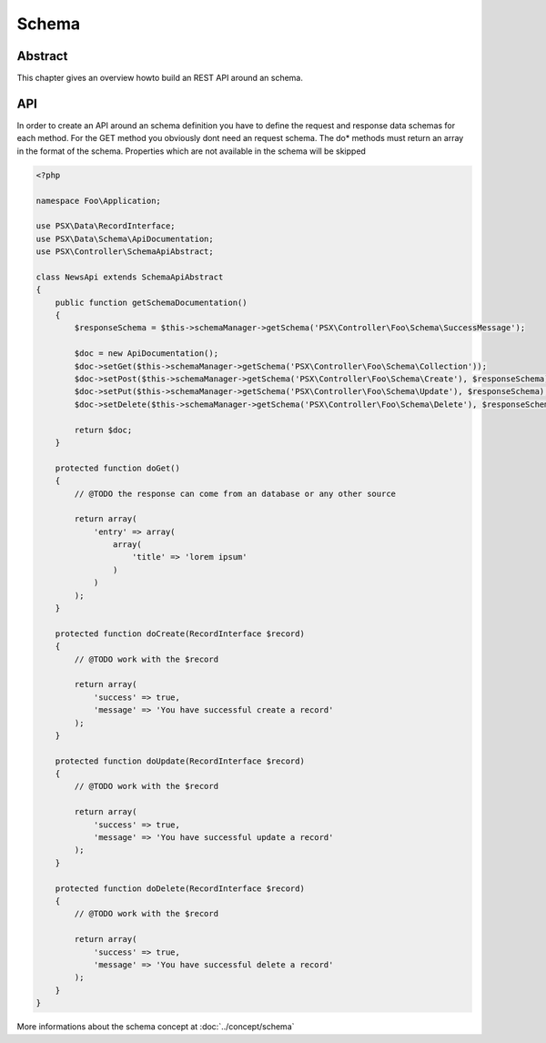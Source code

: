 
Schema
======

Abstract
--------

This chapter gives an overview howto build an REST API around an schema.

API
---

In order to create an API around an schema definition you have to define the
request and response data schemas for each method. For the GET method you 
obviously dont need an request schema. The do* methods must return an array
in the format of the schema. Properties which are not available in the schema
will be skipped

.. code-block:: php

    <?php

    namespace Foo\Application;

    use PSX\Data\RecordInterface;
    use PSX\Data\Schema\ApiDocumentation;
    use PSX\Controller\SchemaApiAbstract;

    class NewsApi extends SchemaApiAbstract
    {
        public function getSchemaDocumentation()
        {
            $responseSchema = $this->schemaManager->getSchema('PSX\Controller\Foo\Schema\SuccessMessage');

            $doc = new ApiDocumentation();
            $doc->setGet($this->schemaManager->getSchema('PSX\Controller\Foo\Schema\Collection'));
            $doc->setPost($this->schemaManager->getSchema('PSX\Controller\Foo\Schema\Create'), $responseSchema);
            $doc->setPut($this->schemaManager->getSchema('PSX\Controller\Foo\Schema\Update'), $responseSchema);
            $doc->setDelete($this->schemaManager->getSchema('PSX\Controller\Foo\Schema\Delete'), $responseSchema);

            return $doc;
        }

        protected function doGet()
        {
            // @TODO the response can come from an database or any other source

            return array(
                'entry' => array(
                    array(
                        'title' => 'lorem ipsum'
                    )
                )
            );
        }

        protected function doCreate(RecordInterface $record)
        {
            // @TODO work with the $record

            return array(
                'success' => true,
                'message' => 'You have successful create a record'
            );
        }

        protected function doUpdate(RecordInterface $record)
        {
            // @TODO work with the $record

            return array(
                'success' => true,
                'message' => 'You have successful update a record'
            );
        }

        protected function doDelete(RecordInterface $record)
        {
            // @TODO work with the $record

            return array(
                'success' => true,
                'message' => 'You have successful delete a record'
            );
        }
    }

More informations about the schema concept at :doc:`../concept/schema`